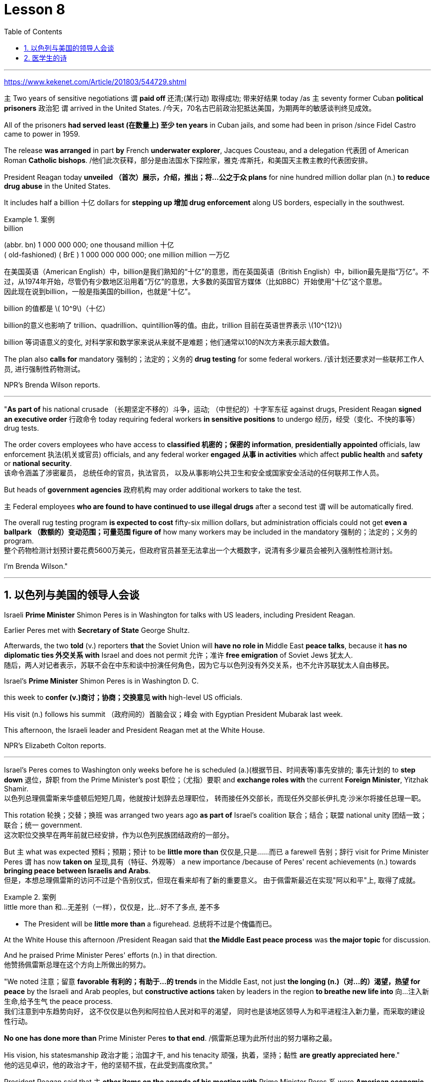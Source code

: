 
= Lesson 8
:toc: left
:toclevels: 3
:sectnums:

'''

https://www.kekenet.com/Article/201803/544729.shtml

`主` Two years of sensitive negotiations `谓` *paid off* 还清;(某行动) 取得成功; 带来好结果 today /as `主` seventy former Cuban *political prisoners* 政治犯 `谓` arrived in the United States.  /今天，70名古巴前政治犯抵达美国，为期两年的敏感谈判终见成效。 +

All of the prisoners *had served least (在数量上) 至少 ten years* in Cuban jails, and some had been in prison /since Fidel Castro came to power in 1959.  +

The release *was arranged* in part *by* French *underwater explorer*, Jacques Cousteau, and a delegation 代表团 of American Roman *Catholic bishops*. /他们此次获释，部分是由法国水下探险家，雅克·库斯托，和美国天主教主教的代表团安排。 +

President Reagan today *unveiled （首次）展示，介绍，推出；将…公之于众 plans* for nine hundred million dollar plan (n.) *to reduce drug abuse* in the United States.  +

It includes half a billion 十亿 dollars for *stepping up 增加 drug enforcement* along US borders, especially in the southwest.  +

.案例
====
.billion
(abbr. bn) 1 000 000 000; one thousand million 十亿 +
( old-fashioned) ( BrE ) 1 000 000 000 000; one million million 一万亿 +

在美国英语（American English）中，billion是我们熟知的“十亿”的意思，而在英国英语（British English）中，billion最先是指“万亿”。不过，从1974年开始，尽管仍有少数地区沿用着“万亿”的意思，大多数的英国官方媒体（比如BBC）开始使用“十亿”这个意思。 +
因此现在说到billion，一般是指美国的billion，也就是“十亿”。

billion 的值都是 latexmath:[ 10^9]（十亿）

billion的意义也影响了 trillion、quadrillion、quintillion等的值。由此，trillion 目前在英语世界表示 latexmath:[10^{12}]

billion 等词语意义的变化, 对科学家和数学家来说从来就不是难题；他们通常以10的N次方来表示超大数值。
====

The plan also *calls for* mandatory 强制的；法定的；义务的 *drug testing* for some federal workers. /该计划还要求对一些联邦工作人员, 进行强制性药物测试。  +

NPR's Brenda Wilson reports.  +


'''

"*As part of* his national crusade  （长期坚定不移的）斗争，运动; （中世纪的）十字军东征 against drugs, President Reagan *signed an executive order* 行政命令 today requiring federal workers *in sensitive positions* to undergo 经历，经受（变化、不快的事等） drug tests.  +

The order covers employees who have access to *classified 机密的；保密的 information*, *presidentially appointed* officials, law enforcement  执法(机关或官员) officials, and any federal worker *engaged 从事 in activities* which affect *public health* and *safety* or *national security*.  +
该命令涵盖了涉密雇员，
总统任命的官员，执法官员，
以及从事影响公共卫生和安全或国家安全活动的任何联邦工作人员。 +

But heads of *government agencies* 政府机构 may order additional workers to take the test.  +

`主` Federal employees *who are found to have continued to use illegal drugs* after a second test `谓` will be automatically fired.  +

The overall rug testing program *is expected to cost* fifty-six million dollars, but administration officials could not get *even a ballpark （数额的）变动范围；可量范围 figure of* how many workers may be included in the mandatory 强制的；法定的；义务的 program.  +
整个药物检测计划预计要花费5600万美元，但政府官员甚至无法拿出一个大概数字，说清有多少雇员会被列入强制性检测计划。 +


I'm Brenda Wilson."


'''


== 以色列与美国的领导人会谈

Israeli *Prime Minister* Shimon Peres is in Washington for talks with US leaders, including President Reagan.  +

Earlier Peres met with *Secretary of State* George Shultz.  +

Afterwards, the two *told* (v.) reporters *that* the Soviet Union will *have no role in* Middle East *peace talks*, because it *has no diplomatic ties 外交关系 with* Israel and does not permit 允许；准许 *free emigration* of Soviet Jews 犹太人.  +
随后，两人对记者表示，苏联不会在中东和谈中扮演任何角色，因为它与以色列没有外交关系，也不允许苏联犹太人自由移民。

Israel's *Prime Minister* Shimon Peres is in Washington D. C.  +

this week to *confer  (v.)商讨；协商；交换意见 with* high-level US officials.  +

His visit (n.) follows his summit （政府间的）首脑会议；峰会 with Egyptian President Mubarak last week.  +

This afternoon, the Israeli leader and President Reagan met at the White House.  +

NPR's Elizabeth Colton reports.  +


'''

Israel's Peres comes to Washington only weeks before he is scheduled (a.)(根据节目、时间表等)事先安排的; 事先计划的 to *step down* 退位，辞职 from the Prime Minister's post 职位；（尤指）要职 and *exchange roles with* the current *Foreign Minister*, Yitzhak Shamir.  +
以色列总理佩雷斯来华盛顿后短短几周，他就按计划辞去总理职位，
转而接任外交部长，而现任外交部长伊扎克·沙米尔将接任总理一职。 +


This rotation 轮换；交替；换班 was arranged two years ago *as part of* Israel's coalition 联合；结合；联盟 national unity 团结一致；联合；统一 government.  +
这次职位交换早在两年前就已经安排，作为以色列民族团结政府的一部分。 +

But `主` what was expected 预料；预期；预计 to be *little more than* 仅仅是,只是……而已 a farewell 告别；辞行 visit for Prime Minister Peres `谓` has now *taken on* 呈现,具有（特征、外观等） a new importance /because of Peres' recent achievements (n.)  towards *bringing peace between Israelis and Arabs*.  +
但是，本想总理佩雷斯的访问不过是个告别仪式，但现在看来却有了新的重要意义。
由于佩雷斯最近在实现"阿以和平"上, 取得了成就。 +

.案例
====
.little more than 和…无差别（一样），仅仅是，比...好不了多点, 差不多
- The President will be *little more than* a figurehead. 总统将不过是个傀儡而已。
====

At the White House this afternoon /President Reagan said that *the Middle East peace process* was *the major topic* for discussion.  +

And he praised Prime Minister Peres' efforts (n.) in that direction.  +
他赞扬佩雷斯总理在这个方向上所做出的努力。 +

"We noted 注意；留意 *favorable 有利的；有助于…的 trends* in the Middle East, not just *the longing (n.)（对…的）渴望，热望 for peace* by the Israeli and Arab peoples, but *constructive actions* taken by leaders in the region *to breathe new life into* 向…注入新生命,给予生气 the peace process.  +
我们注意到中东趋势向好，
这不仅仅是以色列和阿拉伯人民对和平的渴望，
同时也是该地区领导人为和平进程注入新力量，而采取的建设性行动。 +

*No one has done more than* Prime Minister Peres *to that end*. /佩雷斯总理为此所付出的努力堪称之最。 +

His vision, his statesmanship 政治才能；治国才干, and his tenacity 顽强，执着，坚持；黏性 *are greatly appreciated here*."  +
他的远见卓识，他的政治才干，他的坚韧不拔，在此受到高度欣赏。” +

President Reagan said that `主` *other items on the agenda of his meeting with* Prime Minister Peres `系` were *American economic aid* to Israel, international terrorism, and Soviet 苏联的 Jewry 犹太人.  +
里根总统说, 他会议议程上还会与佩雷斯首相就美方对以经济援助，国际恐怖主义，以及苏联犹太问题展开讨论。 +


The President *assured* the Israeli leader *that* the plight 苦难；困境；苦境 of Soviet Jewry will remain an important topic in all the talks between the US and the Soviets.  +
总统向以色列领导人保证，苏联犹太人的困境, 将仍是美国和苏联之间谈判的重要内容。 +

I'm Elizabeth Colton in Washington.  +


'''

== 医学生的诗

A chapbook  (旧)畅销故事书;廉价的小册子 arrived in the mail *a while* back from the Northeastern Ohio University's *College of Medicine*.  +
从东北俄亥俄大学医学院回来后不久，我收到了一本小册子。 +

.案例
====
.chapbook
image:../img/chapbook.jpg[,20%]
====

The chapbook, a small pamphlet 小册子；手册 of collected poetry, contains works by students, part of the school's "*Human Values* 人类价值观 in Medicine" program.  +
这本小册子是一本学生创作的诗歌集，是学校“医学人文价值”计划的一部分。 +

.案例
====
.pamphlet
image:../img/pamphlet.jpg[,20%]
====

NPR's Susan Stanberg *leafed through* 匆匆翻阅；浏览 the poems.  +

*The selected works* by finalists 参加决赛者 in the "William Carlos Williams *Poetry Competition*," *named for* America's great poet-physician 医师；（尤指）内科医生, the New Jersey *country doctor* who *used to* scroll (v.)滚屏；滚动 drafts of poems *on pages of* his prescription 处方；药方 pads 便笺本；拍纸簿.  +
入围作品由“威廉卡洛斯威廉姆斯诗歌大赛”的决赛选手创作，该大赛以美国伟大诗人命名，
这位新泽西乡村医生, 经常在他的处方页上创作诗稿。 +

William Carlos Williams wrote short, sometimes, and *to the quick* 触及要害；触及痛处.  +

*This is just to say* I have eaten the plums 李子；梅子 That were in the ice box, And which you were probably saving for breakfast.  +

Forgive me; they were delicious, So sweet and so cold.  +

"Let me read it again." And he did.  +

William Carlos Williams, who died in 1963, has been an inspiration 启发灵感的人（或事物）；使人产生动机的人（或事物）;鼓舞人心的人（或事物） to patients and physicians.  +

So, *it's fitting (a.)适合（某场合）的；恰当的 that* the Northeastern Ohio University's College of Medicine should name (v.) its poetry competition for him.  +

Now, at the beginning of its fifth year, the competition is open to all medical students in this country, but just one percent of them, a few hundred *or so* 大约，左右, entered the competition.  +

"I'm sure a lot more are closet (a.)隐藏（身份等）的；不公开（个人信息）的 poets 诗人 and aren't willing yet to submit  提交，呈递（文件、建议等）. We hope they do." Martin Cohn, director of the Human Values in Medicine's program at the College of Medicine, says that students' poetry *centers (v.) around* 把…当作中心；（使）成为中心 several themes  （演讲、文章或艺术作品的）题目，主题，主题思想. /学生的诗歌围绕着几个主题 +

"I guess it *falls into*  可以分为；能够分成 categories  种类; 范畴 that all poets *write about*, including lovers and friends and *sorrowful 悲伤的；悲痛的；悲哀的 kinds of situations*, but then *there is also the experience* that they're most intimate (a.)亲密的；密切的;有性关系的；暧昧的 with, which is medical school itself, which is also a theme, and also *relationships with patients*." Poetry by ten medical students is presented in the chapbook, accompanied by *biographical (a.)传记的，生平的 notes* on each of the poets.  +

我猜它是所有诗人的创作范畴，包括爱人和朋友以及悲伤的种种情况，
但（这些主题中）也包含有他们至亲的经历，那就是医学院本身，
这也是一个主题，还有医患关系。
医学院10名学生的诗歌收录在集，附着每位诗人的传记。 +

Kurt Beal, at the University of Texas Health Science Center at Houston, describes himself this way.  +

"I write to remember, to find, to uncover, to unfold （使）逐渐展现；展示；透露. /我写作是为了去铭记，去发现，去揭示，去展开。 +

I have learned that poetry is music.  +

And I write because I cannot sing." Martin Cohn has *some samples of poems* from the chapbook. /马丁·科恩已经从诗集中找了一些样篇。 +

P.C. Bowman of the *Medical College* of Virginia *School of Medicine* wrote "Cartographer 制图员；地图绘制员 about his Wife." When I watch *you watching yourselves in the mirror*, Undress (v.)（给…）脱衣服 *not with caution* 谨慎；小心；慎重 but with care, *Peeling (v.) 剥掉；揭掉；剥落 the swimsuit* from shoulders and breasts （女子的）乳房, Exposing (v.) the belly  腹部；肚子 flat (ad.)（尤指贴着另一表面）平直地，平躺地 *from* its vortex  低涡；涡旋 *to* the ribs, Ordered  (a.)精心安排的；组织有序的 as architecture 建筑学;体系结构；（总体、层次）结构.  *The hip 臀部；髋 swell* (v.)（使）凸出，鼓出 That *breaks (v.) my geometer's  几何学家 heart*.  +

.案例
====
.vortex +
--> 来自拉丁语 vertere,转，旋转，词源同 versus,convert.引申词义漩风，漩涡，涡流。 +
image:../img/vortex.jpg[,20%]

当我看你照见镜中的自己，宽衣时没有小心翼翼，有的只是呵护与关爱，
剥下泳衣，从肩膀及胸部，露出平坦的腹部，从肚脐到肋骨，
动作有序，宛如一座建筑。
臀部隆起，荡漾了我几何学者般的内心。 +

chatGpt : 弗吉尼亚医学院医学院的P.C.鲍曼（P.C. Bowman）写了《关于他妻子的地图绘制者》。当我看着你在镜子前自己观察时，脱衣不是谨慎而是小心翼翼，从肩膀和胸部剥下泳衣，暴露出从腹部的漩涡到肋骨的平坦，井然有序如建筑结构。臀部的膨胀让我的测绘者之心破碎。 +
====


It is a map of some impossible country, *Whose turns (n.)（异乎寻常或意外的）变化，转变 widen (v.)（使）变宽；加宽；拓宽；放宽 to* vistas （农村、城市等的）景色，景观 and stations *So* sudden *that* I cannot breathe or comprehend 理解；领悟；懂 How I have wandered there and *kept my life*.  +
它是一幅地图，描绘着一个不可能出现的国度，它的拐弯处突然扩大为远景和车站，使我无法呼吸，也无法理解我是如何在那里游荡并维持生命的。 +

"Wonderful poem." "Ya." "But *he doesn't have to be a doctor* to have written it." "No.  +
That's true." "Give us one *that could only be written by a doctor*." "OK.  +
“好诗”。“是的。”
“但即便不是医生，也可以写出来。”
“是的，的确。”“给我们看一篇只有医生才能写出来的吧。” +

There is a poem, another one on anatomy 剖析；解析;解剖学, that was written by Diane Roston, who, as the other poets, has a very interesting background.  +
还有一首关于解剖学的诗，是黛安·罗斯顿写的，她和其他诗人一样，有着非常有趣的背景。 +

She danced *for a number of years* in a regional company and also had taken courses in journalism 新闻业；新闻工作.  +

And she *writes of* 写,记述 an experience with a cadaver 死尸；尸体, and the life of this cadaver.  /她写了一段与尸体相处的经历，还写到了这具尸体的生活。 +

.案例
====
.cadaver
--> 来自词根cid, 掉落，此处抽象为死亡。词源同case, accident.
====

And she *ends* (v.) the poem *with* the following verse 韵文.  +

Now student to anatomy.  +

Cleave (v.)劈开；砍开；剁开 and mark this slab 厚片；厚块;（石、木等坚硬物质的）厚板 Of *thirty-one-year-old caucasian 白种人；高加索人 female* flesh （动物或人的）肉,（人体的）皮肤, Limbs, thorax 胸；胸腔, cranium 颅骨；头盖骨, muscle by rigid 坚硬的；不弯曲的；僵直的 muscle.  +
劈开并标记这个三十一岁白人女性的身体，四肢、胸部、颅骨和肌肉。  +

.案例
====
.slab
image:../img/slab.jpg[,20%]

.cranium
( anatomy 解) the bone structure that forms the head and surrounds and protects the brain 颅骨；头盖骨
====

Disassemble (v.)拆卸；拆开 this motorcycle victim's every part, *As if* so gray a matter *never wore (v.)穿；戴；佩戴 a flashing ruby dress*.  +
拆开这个摩托车受害者身体的每一部分，就好像如此灰暗的物质从未穿着过一袭闪烁的红宝石裙一样。 +
将这位摩托车（事故）受害者的全部解剖，就像一种灰暗物件从未身着过华服。 +

"I notice *there's so much of that* in this poetry by the medical students, *the reminders* (n.) to themselves *of* humanity here.  +
我注意到这首诗中有很多内容, 是在提醒医学界的学生们注重人性。 +


It's not just arteries 动脉; it's not just anatomy 解剖学. There are humans."  +
这不仅仅是动脉，不仅仅是解剖学，还有人类。  +

"That's right. And we feel we're just trying to do our part 尽我们的一份力量 to encourage them to remember.  +

Many students *shuck 剥…的壳（或荚）；去…的外皮 off* the  arts and humanities 人性;人道；仁慈 when they enter medical school, and *even if* we can keep them involved, *even if* it's a thread 线索；脉络；思绪；思路；贯穿的主线 of involvement, or vicarious (a.)间接感受到的 involvement by reading, not necessarily writing — that's what we are trying to do."

.案例
====
.vicarious
/vaɪˈkeriəs/ +
(a.)[ only before noun] felt or experienced *by watching or reading about sb else doing sth*, rather than by doing it yourself 间接感受到的 +
=> *He got a vicarious thrill* out of watching his son score the winning goal. 他看着儿子射入获胜的一球，也同样感到欣喜若狂。 +
--> 来自拉丁语 vicis,改变，交流，继任，来自 PIE*weik,弯，转，词源同 week,winch.引申词义 感同身受的。

许多学生，当他们步入医学院，就脱去了人文艺术的外衣，
即使我们能让他们参与进来，即使这是参与的一个途径，
或者是通过阅读而不是写作的方式参与进来，这正是我们所要做的。

chatGpt :许多学生进入医学院时放弃了文学和人文科学，即使我们能够让他们参与其中，即使是一丝参与的线索，或者通过阅读而非必须写作的虚拟参与，这正是我们正在努力做的。
====


At the Northeastern Ohio University's College of Medicine, Martin Cohn says there's no evidence that `主` the making of poetry `谓` produces (v.) better medicine, but he has to believe it helps the students understand themselves and their patients better.  +
没有证据表明，诗歌可以催生更好的医疗，
但他必须相信，诗歌可以帮助学生更好地了解自己和病人。 +

And so `主` the William Carlos Williams Poetry Competition `谓` continues.  +
因此，威廉·卡洛斯·威廉姆斯诗歌竞赛, 继续进行。 +

I'm Susan Stanberg.
*This is just to say* I have eaten the plums That were in the ice box And which you were probably saving for breakfast.  +

Forgive me; they were delicious, So sweet and so cold.


'''



